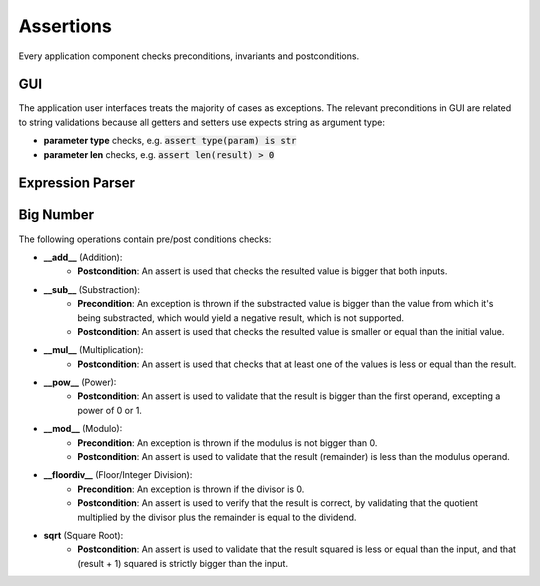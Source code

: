Assertions
==========

Every application component checks preconditions, invariants and postconditions.

GUI
***
The application user interfaces treats the majority of cases as exceptions. The relevant preconditions in GUI are related to string validations because all getters and setters use expects string as argument type:

* **parameter type** checks, e.g. :code:`assert type(param) is str`
* **parameter len** checks, e.g. :code:`assert len(result) > 0`

Expression Parser
*****************

Big Number
**********
The following operations contain pre/post conditions checks:

- **__add__** (Addition):
    * **Postcondition**: An assert is used that checks the resulted value is bigger that both inputs.

- **__sub__** (Substraction):
    * **Precondition**: An exception is thrown if the substracted value is bigger than the value from which it's being substracted, which would yield a negative result, which is not supported.
    * **Postcondition**: An assert is used that checks the resulted value is smaller or equal than the initial value.

- **__mul__** (Multiplication):
    * **Postcondition**: An assert is used that checks that at least one of the values is less or equal than the result.

- **__pow__** (Power):
    * **Postcondition**: An assert is used to validate that the result is bigger than the first operand, excepting a power of 0 or 1.

- **__mod__** (Modulo):
    * **Precondition**: An exception is thrown if the modulus is not bigger than 0.
    * **Postcondition**: An assert is used to validate that the result (remainder) is less than the modulus operand.

- **__floordiv__** (Floor/Integer Division):
    * **Precondition**: An exception is thrown if the divisor is 0.
    * **Postcondition**: An assert is used to verify that the result is correct, by validating that the quotient multiplied by the divisor plus the remainder is equal to the dividend.

- **sqrt** (Square Root):
    * **Postcondition**: An assert is used to validate that the result squared is less or equal than the input, and that (result + 1) squared is strictly bigger than the input.
